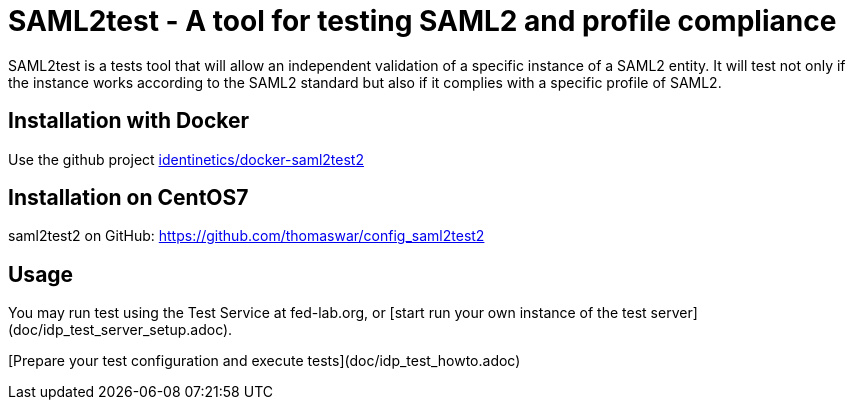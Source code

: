 = SAML2test - A tool for testing SAML2 and profile compliance

SAML2test is a tests tool that will allow an independent validation
 of a specific instance of a SAML2 entity. It will test not only if the
 instance works according to the SAML2 standard but also if it complies
 with a specific profile of SAML2.

== Installation with Docker
Use the github project https://github.com/identinetics/docker-saml2test2[identinetics/docker-saml2test2]

== Installation on CentOS7
saml2test2 on GitHub: https://github.com/thomaswar/config_saml2test2

== Usage

You may run test using the Test Service at fed-lab.org, or [start run your own
 instance of the test server](doc/idp_test_server_setup.adoc).

[Prepare your test configuration and execute tests](doc/idp_test_howto.adoc)

